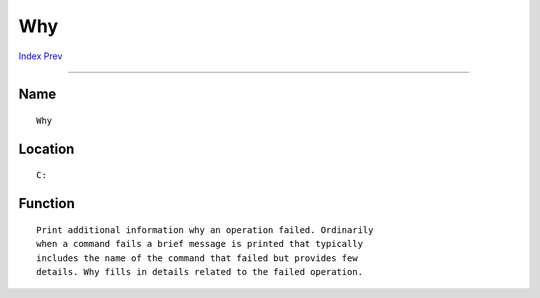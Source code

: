 ===
Why
===
.. This document is automatically generated. Don't edit it!

`Index <index>`_ `Prev <which>`_ 

---------------

Name
~~~~
::


     Why


Location
~~~~~~~~
::


     C:


Function
~~~~~~~~
::


     Print additional information why an operation failed. Ordinarily
     when a command fails a brief message is printed that typically
     includes the name of the command that failed but provides few
     details. Why fills in details related to the failed operation.


